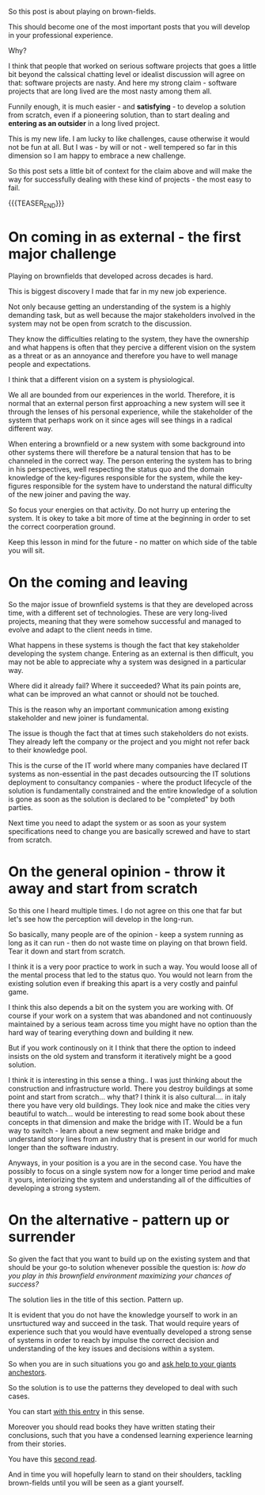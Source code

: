 #+BEGIN_COMMENT
.. title: On a Brownfield Play
.. slug: on-a-brownfield-play
.. date: 2021-11-26 15:55:16 UTC+01:00
.. tags: IT Architecture, software-engineering, Time Management and Mind-Set
.. category: 
.. link: 
.. description: 
.. type: text

#+END_COMMENT

#+begin_export html
<style>
img {
display: block;
margin-top: 60px;
margin-bottom: 60px;
margin-left: auto;
margin-right: auto;
width: 70%;
height: 100%;
class: center;
}

.container {
  position: relative;
  left: 15%;
  margin-top: 60px;
  margin-bottom: 60px;
  width: 70%;
  overflow: hidden;
  padding-top: 56.25%; /* 16:9 Aspect Ratio */
  display:block;
  overflow-y: hidden;
}

.responsive-iframe {
  position: absolute;
  top: 0;
  left: 0;
  bottom: 0;
  right: 0;
  width: 100%;
  height: 100%;
  border: none;
  display:block;
  overflow-y: hidden;
}
</style>
#+end_export

So this post is about playing on brown-fields.

#+begin_export html
 <img src="../../images/brownfield.gif" class="center">
#+end_export

This should become one of the most important posts that you will
develop in your professional experience.

Why?

I think that people that worked on serious software projects that goes
a little bit beyond the calssical chatting level or idealist
discussion will agree on that: software projects are nasty. And here
my strong claim - software projects that are long lived are the most
nasty among them all.

Funnily enough, it is much easier - and *satisfying* - to develop a
solution from scratch, even if a pioneering solution, than to start
dealing and *entering as an outsider* in a long lived project.

This is my new life. I am lucky to like challenges, cause otherwise it
would not be fun at all. But I was - by will or not - well tempered so
far in this dimension so I am happy to embrace a new challenge.

So this post sets a little bit of context for the claim above and will
make the way for successfully dealing with these kind of projects -
the most easy to fail.

{{{TEASER_END}}}

* On coming in as external - the first major challenge

  Playing on brownfields that developed across decades is hard.

  This is biggest discovery I made that far in my new job experience.

  Not only because getting an understanding of the system is a highly
  demanding task, but as well because the major stakeholders involved
  in the system may not be open from scratch to the discussion.

  They know the difficulties relating to the system, they have the
  ownership and what happens is often that they percive a different
  vision on the system as a threat or as an annoyance and therefore
  you have to well manage people and expectations.

  I think that a different vision on a system is physiological.

  We all are bounded from our experiences in the world. Therefore, it
  is normal that an external person first approaching a new system
  will see it through the lenses of his personal experience, while the
  stakeholder of the system that perhaps work on it since ages will
  see things in a radical different way.

  When entering a brownfield or a new system with some background into
  other systems there will therefore be a natural tension that has to
  be channeled in the correct way. The person entering the system has
  to bring in his perspectives, well respecting the status quo and the
  domain knowledge of the key-figures responsible for the system,
  while the key-figures responsible for the system have to understand
  the natural difficulty of the new joiner and paving the way.

  So focus your energies on that activity. Do not hurry up entering
  the system. It is okey to take a bit more of time at the beginning
  in order to set the correct coorperation ground.

  Keep this lesson in mind for the future - no matter on which side of
  the table you will sit. 

* On the coming and leaving

  So the major issue of brownfield systems is that they are developed
  across time, with a different set of technologies. These are very
  long-lived projects, meaning that they were somehow successful and
  managed to evolve and adapt to the client needs in time.

  What happens in these systems is though the fact that key
  stakeholder developing the system change. Entering as an external is
  then difficult, you may not be able to appreciate why a system was
  designed in a particular way.

  Where did it already fail? Where it succeeded? What its pain points
  are, what can be improved an what cannot or should not be touched.

  This is the reason why an important communication among existing
  stakeholder and new joiner is fundamental.

  The issue is though the fact that at times such stakeholders do not
  exists. They already left the company or the project and you might
  not refer back to their knowledge pool.

  This is the curse of the IT world where many companies have declared
  IT systems as non-essential in the past decades outsourcing the IT
  solutions deployment to consultancy companies - where the product
  lifecycle of the solution is fundamentally constrained and the
  entire knowledge of a solution is gone as soon as the solution is
  declared to be "completed" by both parties.

  Next time you need to adapt the system or as soon as your system
  specifications need to change you are basically screwed and have to
  start from scratch.
  
* On the general opinion - throw it away and start from scratch

  So this one I heard multiple times. I do not agree on this one that
  far but let's see how the perception will develop in the long-run.

  So basically, many people are of the opinion - keep a system running
  as long as it can run - then do not waste time on playing on that
  brown field. Tear it down and start from scratch.

  I think it is a very poor practice to work in such a way. You would
  loose all of the mental process that led to the status quo. You
  would not learn from the existing solution even if breaking this
  apart is a very costly and painful game.

  I think this also depends a bit on the system you are working
  with. Of course if your work on a system that was abandoned and not
  continuously maintained by a serious team across time you might have
  no option than the hard way of tearing everything down and building
  it new.

  But if you work continously on it I think that there the option to
  indeed insists on the old system and transform it iteratively might
  be a good solution.

  I think it is interesting in this sense a thing.. I was just
  thinking about the construction and infrastructure world. There you
  destroy buildings at some point and start from scratch... why that?
  I think it is also cultural.... in italy there you have very old
  buildings. They look nice and make the cities very beautiful to
  watch... would be interesting to read some book about these concepts
  in that dimension and make the bridge with IT. Would be a fun way to
  switch - learn about a new segment and make bridge and understand
  story lines from an industry that is present in our world for much
  longer than the software industry. 

  Anyways, in your position is a you are in the second case. You have
  the possibly to focus on a single system now for a longer time
  period and make it yours, interiorizing the system and understanding
  all of the difficulties of developing a strong system. 

* On the alternative - pattern up or surrender

  So given the fact that you want to build up on the existing system
  and that should be your go-to solution whenever possible the
  question is: /how do you play in this brownfield environment
  maximizing your chances of success?/

  The solution lies in the title of this section. Pattern up.

  It is evident that you do not have the knowledge yourself to work in
  an unsrtuctured way and succeed in the task. That would require
  years of experience such that you would have eventually developed a
  strong sense of systems in order to reach by impulse the correct
  decision and understanding of the key issues and decisions within a
  system.

  So when you are in such situations you go and [[https://en.wikipedia.org/wiki/Standing_on_the_shoulders_of_giants][ask help to your
  giants anchestors]].

  So the solution is to use the patterns they developed to deal with
  such cases.

  You can start [[https://en.wikipedia.org/wiki/Brownfield_(software_development)][with this entry]] in this sense.

  Moreover you should read books they have written stating their
  conclusions, such that you have a condensed learning experience
  learning from their stories.

  You have this [[https://en.wikipedia.org/wiki/The_Mythical_Man-Month][second read]].

  And in time you will hopefully learn to stand on their shoulders,
  tackling brown-fields until you will be seen as a giant yourself. 
